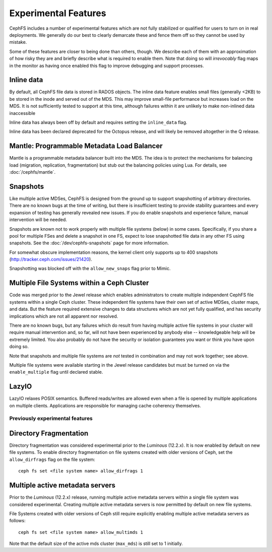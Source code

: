=====================
Experimental Features
=====================

CephFS includes a number of experimental features which are not fully
stabilized or qualified for users to turn on in real deployments. We generally
do our best to clearly demarcate these and fence them off so they cannot be
used by mistake.

Some of these features are closer to being done than others, though. We
describe each of them with an approximation of how risky they are and briefly
describe what is required to enable them. Note that doing so will
*irrevocably* flag maps in the monitor as having once enabled this flag to
improve debugging and support processes.

Inline data
-----------
By default, all CephFS file data is stored in RADOS objects. The inline data
feature enables small files (generally <2KB) to be stored in the inode
and served out of the MDS. This may improve small-file performance but increases
load on the MDS. It is not sufficiently tested to support at this time, although
failures within it are unlikely to make non-inlined data inaccessible

Inline data has always been off by default and requires setting
the ``inline_data`` flag.

Inline data has been declared deprecated for the Octopus release, and will
likely be removed altogether in the Q release.

Mantle: Programmable Metadata Load Balancer
-------------------------------------------

Mantle is a programmable metadata balancer built into the MDS. The idea is to
protect the mechanisms for balancing load (migration, replication,
fragmentation) but stub out the balancing policies using Lua. For details, see
:doc:`/cephfs/mantle`.

Snapshots
---------
Like multiple active MDSes, CephFS is designed from the ground up to support
snapshotting of arbitrary directories. There are no known bugs at the time of
writing, but there is insufficient testing to provide stability guarantees and
every expansion of testing has generally revealed new issues. If you do enable
snapshots and experience failure, manual intervention will be needed.

Snapshots are known not to work properly with multiple file systems (below) in
some cases. Specifically, if you share a pool for multiple FSes and delete
a snapshot in one FS, expect to lose snapshotted file data in any other FS using
snapshots. See the :doc:`/dev/cephfs-snapshots` page for more information.

For somewhat obscure implementation reasons, the kernel client only supports up
to 400 snapshots (http://tracker.ceph.com/issues/21420).

Snapshotting was blocked off with the ``allow_new_snaps`` flag prior to Mimic.

Multiple File Systems within a Ceph Cluster
-------------------------------------------
Code was merged prior to the Jewel release which enables administrators
to create multiple independent CephFS file systems within a single Ceph cluster.
These independent file systems have their own set of active MDSes, cluster maps,
and data. But the feature required extensive changes to data structures which
are not yet fully qualified, and has security implications which are not all
apparent nor resolved.

There are no known bugs, but any failures which do result from having multiple
active file systems in your cluster will require manual intervention and, so
far, will not have been experienced by anybody else -- knowledgeable help will
be extremely limited. You also probably do not have the security or isolation
guarantees you want or think you have upon doing so.

Note that snapshots and multiple file systems are *not* tested in combination
and may not work together; see above.

Multiple file systems were available starting in the Jewel release candidates
but must be turned on via the ``enable_multiple`` flag until declared stable.

LazyIO
------
LazyIO relaxes POSIX semantics. Buffered reads/writes are allowed even when a
file is opened by multiple applications on multiple clients. Applications are
responsible for managing cache coherency themselves.

Previously experimental features
================================

Directory Fragmentation
-----------------------

Directory fragmentation was considered experimental prior to the *Luminous*
(12.2.x).  It is now enabled by default on new file systems.  To enable
directory fragmentation on file systems created with older versions of Ceph,
set the ``allow_dirfrags`` flag on the file system::

    ceph fs set <file system name> allow_dirfrags 1

Multiple active metadata servers
--------------------------------

Prior to the *Luminous* (12.2.x) release, running multiple active metadata
servers within a single file system was considered experimental.  Creating
multiple active metadata servers is now permitted by default on new
file systems.

File Systems created with older versions of Ceph still require explicitly
enabling multiple active metadata servers as follows::

    ceph fs set <file system name> allow_multimds 1

Note that the default size of the active mds cluster (``max_mds``) is
still set to 1 initially.
